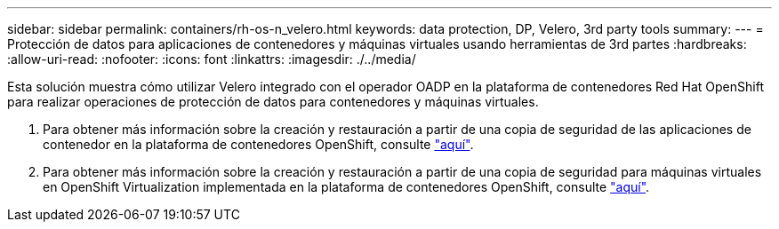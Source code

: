 ---
sidebar: sidebar 
permalink: containers/rh-os-n_velero.html 
keywords: data protection, DP, Velero, 3rd party tools 
summary:  
---
= Protección de datos para aplicaciones de contenedores y máquinas virtuales usando herramientas de 3rd partes
:hardbreaks:
:allow-uri-read: 
:nofooter: 
:icons: font
:linkattrs: 
:imagesdir: ./../media/


[role="lead"]
Esta solución muestra cómo utilizar Velero integrado con el operador OADP en la plataforma de contenedores Red Hat OpenShift para realizar operaciones de protección de datos para contenedores y máquinas virtuales.

. Para obtener más información sobre la creación y restauración a partir de una copia de seguridad de las aplicaciones de contenedor en la plataforma de contenedores OpenShift, consulte link:../rhhc/rhhc-dp-velero-solution.html["aquí"].
. Para obtener más información sobre la creación y restauración a partir de una copia de seguridad para máquinas virtuales en OpenShift Virtualization implementada en la plataforma de contenedores OpenShift, consulte link:rh-os-n_use_case_openshift_virtualization_dataprotection_overview.html["aquí"].

